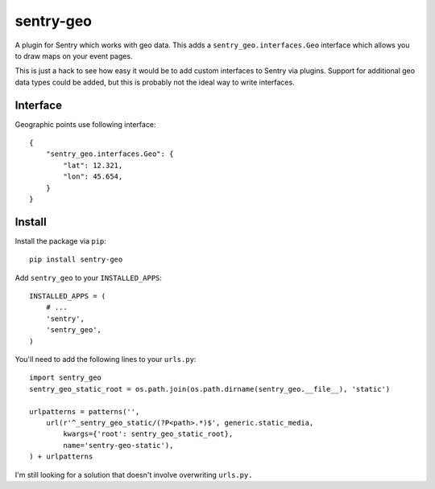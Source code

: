 sentry-geo
==========

A plugin for Sentry which works with geo data. This adds
a ``sentry_geo.interfaces.Geo`` interface which allows you to
draw maps on your event pages.

This is just a hack to see how easy it would be to add custom
interfaces to Sentry via plugins.  Support for additional geo
data types could be added, but this is probably not the ideal
way to write interfaces.


Interface
---------

Geographic points use following interface::

    {
        "sentry_geo.interfaces.Geo": {
            "lat": 12.321,
            "lon": 45.654,
        }
    }


Install
-------

Install the package via ``pip``::

    pip install sentry-geo

Add ``sentry_geo`` to your ``INSTALLED_APPS``::

    INSTALLED_APPS = (
        # ...
        'sentry',
        'sentry_geo',
    )

You'll need to add the following lines to your ``urls.py``::

    import sentry_geo
    sentry_geo_static_root = os.path.join(os.path.dirname(sentry_geo.__file__), 'static')

    urlpatterns = patterns('',
        url(r'^_sentry_geo_static/(?P<path>.*)$', generic.static_media,
            kwargs={'root': sentry_geo_static_root},
            name='sentry-geo-static'),
    ) + urlpatterns

I'm still looking for a solution that doesn't involve overwriting ``urls.py.``